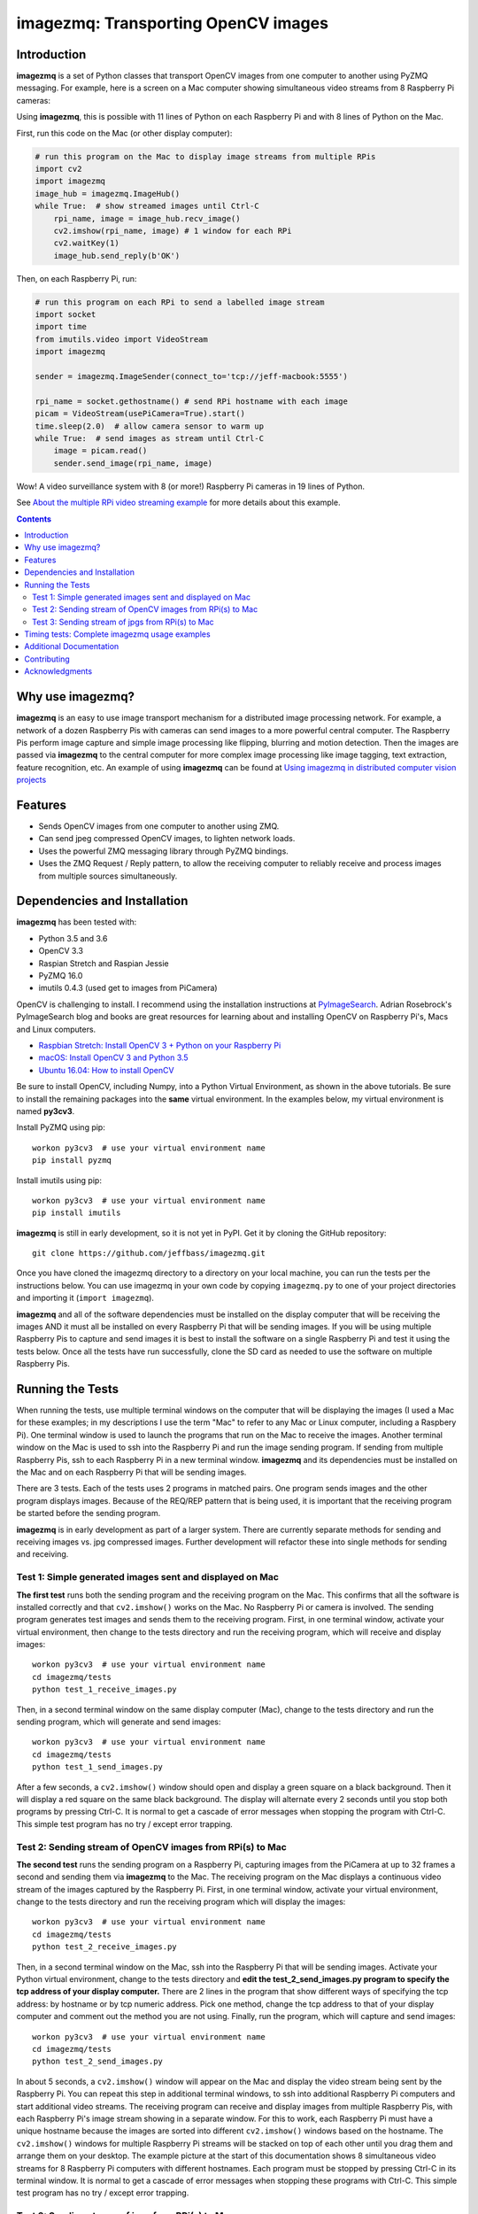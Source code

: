 ====================================
imagezmq: Transporting OpenCV images
====================================

Introduction
============

**imagezmq** is a set of Python classes that transport OpenCV images from one
computer to another using PyZMQ messaging. For example, here is a screen on a
Mac computer showing simultaneous video streams from 8 Raspberry Pi cameras:

.. image:: docs/images/screenshottest.png

Using **imagezmq**, this is possible with 11 lines of Python on each Raspberry
Pi and with 8 lines of Python on the Mac.

First, run this code on the Mac (or other display computer):

.. code-block:: python

    # run this program on the Mac to display image streams from multiple RPis
    import cv2
    import imagezmq
    image_hub = imagezmq.ImageHub()
    while True:  # show streamed images until Ctrl-C
        rpi_name, image = image_hub.recv_image()
        cv2.imshow(rpi_name, image) # 1 window for each RPi
        cv2.waitKey(1)
        image_hub.send_reply(b'OK')


Then, on each Raspberry Pi, run:

.. code-block:: python

    # run this program on each RPi to send a labelled image stream
    import socket
    import time
    from imutils.video import VideoStream
    import imagezmq

    sender = imagezmq.ImageSender(connect_to='tcp://jeff-macbook:5555')

    rpi_name = socket.gethostname() # send RPi hostname with each image
    picam = VideoStream(usePiCamera=True).start()
    time.sleep(2.0)  # allow camera sensor to warm up
    while True:  # send images as stream until Ctrl-C
        image = picam.read()
        sender.send_image(rpi_name, image)


Wow! A video surveillance system with 8 (or more!) Raspberry Pi cameras in
19 lines of Python.

See `About the multiple RPi video streaming example <docs/more-details.rst>`_
for more details about this example.

.. contents::

Why use imagezmq?
=================

**imagezmq** is an easy to use image transport mechanism for a distributed image
processing network. For example, a network of a dozen Raspberry Pis with cameras
can send images to a more powerful central computer. The Raspberry Pis perform
image capture and simple image processing like flipping, blurring and motion
detection. Then the images are passed via **imagezmq** to the central computer for
more complex image processing like image tagging, text extraction, feature
recognition, etc. An example of using **imagezmq** can be found
at `Using imagezmq in distributed computer vision projects <docs/imagezmq-uses.rst>`_

Features
========

- Sends OpenCV images from one computer to another using ZMQ.
- Can send jpeg compressed OpenCV images, to lighten network loads.
- Uses the powerful ZMQ messaging library through PyZMQ bindings.
- Uses the ZMQ Request / Reply pattern, to allow the receiving computer
  to reliably receive and process images from multiple sources simultaneously.

Dependencies and Installation
=============================

**imagezmq** has been tested with:

- Python 3.5 and 3.6
- OpenCV 3.3
- Raspian Stretch and Raspian Jessie
- PyZMQ 16.0
- imutils 0.4.3 (used get to images from PiCamera)

OpenCV is challenging to install. I recommend using the installation
instructions at `PyImageSearch <https://www.pyimagesearch.com/>`_.
Adrian Rosebrock's PyImageSearch blog and books are great resources for
learning about and installing OpenCV on Raspberry Pi's, Macs and
Linux computers.

- `Raspbian Stretch: Install OpenCV 3 + Python on your Raspberry Pi
  <https://www.pyimagesearch.com/2017/09/04/raspbian-stretch-install-opencv-3-python-on-your-raspberry-pi/>`_
- `macOS: Install OpenCV 3 and Python 3.5
  <https://www.pyimagesearch.com/2016/12/05/macos-install-opencv-3-and-python-3-5/>`_
- `Ubuntu 16.04: How to install OpenCV
  <https://www.pyimagesearch.com/2016/10/24/ubuntu-16-04-how-to-install-opencv/>`_

Be sure to install OpenCV, including Numpy, into a Python Virtual Environment,
as shown in the above tutorials. Be sure to install the remaining packages
into the **same** virtual environment. In the examples below, my virtual
environment is named **py3cv3**.

Install PyZMQ using pip::

    workon py3cv3  # use your virtual environment name
    pip install pyzmq

Install imutils using pip::

    workon py3cv3  # use your virtual environment name
    pip install imutils

**imagezmq** is still in early development, so it is not yet in PyPI. Get it by
cloning the GitHub repository::

    git clone https://github.com/jeffbass/imagezmq.git

Once you have cloned the imagezmq directory to a directory on your local machine,
you can run the tests per the instructions below. You can use imagezmq in your own
code by copying ``imagezmq.py`` to one of your project directories and importing
it (``import imagezmq``).

**imagezmq** and all of the software dependencies must be installed on the
display computer that will be receiving the images AND it must all be installed
on every Raspberry Pi that will be sending images. If you will be using multiple
Raspberry Pis to capture and send images it is best to install the software on a
single Raspberry Pi and test it using the tests below. Once all the tests
have run successfully, clone the SD card as needed to use the software on
multiple Raspberry Pis.

Running the Tests
=================

When running the tests, use multiple terminal windows on the computer that will
be displaying the images (I used a Mac for these examples; in my descriptions
I use the term "Mac" to refer to any Mac or Linux computer, including a
Raspbery Pi). One terminal window is used to launch the programs that run on the
Mac to receive the images. Another terminal window on the Mac is used to ssh
into the Raspberry Pi and run the image sending program. If sending from multiple
Raspberry Pis, ssh to each Raspberry Pi in a new terminal window. **imagezmq**
and its dependencies must be installed on the Mac and on each Raspberry Pi that
will be sending images.

There are 3 tests. Each of the tests uses 2 programs in matched pairs. One
program sends images and the other program displays images. Because of the
REQ/REP pattern that is being used, it is important that the receiving program
be started before the sending program.

**imagezmq** is in early development as part of a larger system. There are
currently separate methods for sending and receiving images vs. jpg compressed
images. Further development will refactor these into single methods for sending
and receiving. ::

Test 1: Simple generated images sent and displayed on Mac
---------------------------------------------------------
**The first test** runs both the sending program and the receiving program on
the Mac. This confirms that all the software is installed correctly and that
``cv2.imshow()`` works on the Mac. No Raspberry Pi or camera is involved. The
sending program generates test images and sends them to the receiving program.
First, in one terminal window, activate your virtual environment, then change to
the tests directory and run the receiving program, which will receive and
display images::

    workon py3cv3  # use your virtual environment name
    cd imagezmq/tests
    python test_1_receive_images.py

Then, in a second terminal window on the same display computer (Mac), change to
the tests directory and run the sending program, which will generate and send
images::

    workon py3cv3  # use your virtual environment name
    cd imagezmq/tests
    python test_1_send_images.py

After a few seconds, a ``cv2.imshow()`` window should open and display a green
square on a black background. Then it will display a red square on the same
black background. The display will alternate every 2 seconds until you stop both
programs by pressing Ctrl-C. It is normal to get a cascade of error messages
when stopping the program with Ctrl-C. This simple test program has no
try / except error trapping.

Test 2: Sending stream of OpenCV images from RPi(s) to Mac
----------------------------------------------------------
**The second test** runs the sending program on a Raspberry Pi, capturing
images from the PiCamera at up to 32 frames a second and sending them via
**imagezmq** to the Mac. The receiving program on the Mac displays a continuous
video stream of the images captured by the Raspberry Pi. First, in one terminal
window, activate your virtual environment, change to the tests directory and
run the receiving program which will display the images::

    workon py3cv3  # use your virtual environment name
    cd imagezmq/tests
    python test_2_receive_images.py

Then, in a second terminal window on the Mac, ssh into the Raspberry Pi that
will be sending images. Activate your Python virtual environment, change to the
tests directory and **edit the test_2_send_images.py program to specify the tcp
address of your display computer.** There are 2 lines in the program that show
different ways of specifying the tcp address: by hostname or by tcp numeric address.
Pick one method, change the tcp address to that of your display computer and
comment out the method you are not using. Finally, run the program, which will
capture and send images::

    workon py3cv3  # use your virtual environment name
    cd imagezmq/tests
    python test_2_send_images.py

In about 5 seconds, a ``cv2.imshow()`` window will appear on the Mac and display
the video stream being sent by the Raspberry Pi.  You can repeat this step in
additional terminal windows, to ssh into additional Raspberry Pi computers and
start additional video streams. The receiving program can receive and display
images from multiple Raspberry Pis, with each Raspberry Pi's image stream
showing in a separate window. For this to work, each Raspberry Pi must have a
unique hostname because the images are sorted into different
``cv2.imshow()`` windows based on the hostname. The ``cv2.imshow()`` windows
for multiple Raspberry Pi streams will be stacked on top of each other until you
drag them and arrange them on your desktop. The example picture at the start of
this documentation shows 8 simultaneous video streams for 8 Raspberry Pi
computers with different hostnames. Each program must be stopped by pressing
Ctrl-C in its terminal window. It is normal to get a cascade of error messages
when stopping these programs with Ctrl-C. This simple test program has no try /
except error trapping.

Test 3: Sending stream of jpgs from RPi(s) to Mac
-------------------------------------------------
**The third test** runs a different pair of sending / receiving programs. The
program on the Raspberry Pi captures images from the PiCamera at up to 32
frames a second and **compresses them to jpeg form** before sending them via
**imagezmq** to the Mac. The receiving program on the Mac converts the jpg
compressed frames back to OpenCV images and displays them as a continuous video
stream. This jpeg compression can greatly reduce the network load of sending many
images from multiple sources.

The programs that send and receive the images using jpg compression are run in
the same way as the above pair of programs that send uncompressed images. Use
the instructions above as a guide. The programs for Test 3 are::

    test_3_receive_jpg.py  # run on the Mac to receive & decompress images
    test_3_send_jpg.py     # ron on each Raspberry Pi to compress & send images

As with the previous Test 2 program pair, you will need to edit the "connect_to"
address in the sending program to the tcp address of your Mac (or other display
computer).  You will also need to remember to start the *receive* program on the
Mac before you start the sending program on the Raspberry Pi. As before, each
program must be stopped by pressing Ctrl-C in its terminal window. It is normal
to get a cascade of error messages when stopping these programs with Ctrl-C.
This simple test program has no try / except error trapping. Be sure to activate
your virtual environment as you did for Test 2 (see above) before running these
tests.

Timing tests: Complete imagezmq usage examples
==============================================
The test programs above are short and simple. They test that the software and
dependencies are installed correctly and that images transfer successfully between
a Raspberry Pi computer and a display computer such as a Mac.  The tests
directory contains 2 more send / receive program pairs that provide a more
complete example of imagezmq usage. Each of these programs includes
try / except blocks that enable ending the programs by typing Ctrl-C
without starting a cascade of error messages. They also perform frames per
second (FPS) timing tests that measure the speeds of image transfer using the
compressed versus the non-compressed transfer methods.

One pair of programs transmits and receives **OpenCV images** and measures FPS::

    timing_receive_images.py  # run on Mac to display images
    timing_send_images.py     # run on Raspberry Pi to send images

Another pair of programs transmits and receives **jpg compressed images** and
measures FPS::

    timing_send_jpg_buf.py     # run on Raspberry Pi to send images
    timing_receive_jpg_buf.py  # run on Mac to display images

As with the other test program pairs, you will need to edit the "connect_to"
address in the sending program to the tcp address of your Mac (or other display
computer).  You will also need to remember to start the *receive* program on the
Mac before you start the sending program on the Raspberry Pi. With these programs,
the try / except blocks will end the programs cleanly with no errors when you
press Ctrl-C. Be sure to activate your virtual environment before running these
tests.

Additional Documentation
========================
- `More details about the multiple RPi video streaming example <docs/more-details.rst>`_
- `Using imagezmq in distributed computer vision projects <docs/imagezmq-uses.rst>`_
- `API and Usage Examples <docs/api-examples.rst>`_


Contributing
============
**imagezmq** is in early development and testing. I welcome open issues and
pull requests, but because the programs are still evolving, it is best to
open a pull request with some discussion before submitting code changes.

Acknowledgments
===============
- **ZeroMQ** is a great messaging library with great documentation
  at `ZeroMQ.org <http://zeromq.org/>`_.
- **PyZMQ** serialization examples provided a starting point for **imagezmq**. See the
  `PyZMQ documentation <https://pyzmq.readthedocs.io/en/latest/index.html>`_.
- **OpenCV** and its Python bindings provide great scaffolding for computer
  vision projects large or small: `OpenCV.org <https://opencv.org/>`_.
- **PyImageSearch.com** is the best resource for installing OpenCV and its Python
  bindings. Adrian Rosebrock provides many practical OpenCV techniques with
  tutorials, code examples, blogs
  and books at `PyImageSearch.com <https://www.pyimagesearch.com/>`_. Installing
  OpenCV on my Raspberry Pi computers, Macs and Linux boxes went from
  frustrating to easy thanks to his tutorials.
- **imutils** is a collection of Python classes and methods that allows computer
  vision programs using OpenCV to be cleaner and more compact. It has a very
  helpful threaded image reader for Raspberry PiCamera modules or webcams. It
  allowed me to shorten my camera reading programs on the Raspberry Pi by half:
  `imutils on GitHub <https://github.com/jrosebr1/imutils>`_. **imutils** is an
  open source project authored by Adrian Rosebrock.
